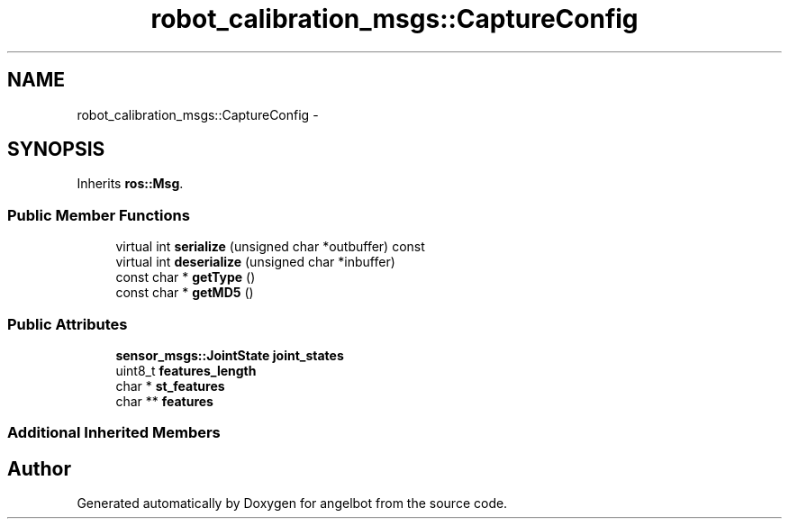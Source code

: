 .TH "robot_calibration_msgs::CaptureConfig" 3 "Sat Jul 9 2016" "angelbot" \" -*- nroff -*-
.ad l
.nh
.SH NAME
robot_calibration_msgs::CaptureConfig \- 
.SH SYNOPSIS
.br
.PP
.PP
Inherits \fBros::Msg\fP\&.
.SS "Public Member Functions"

.in +1c
.ti -1c
.RI "virtual int \fBserialize\fP (unsigned char *outbuffer) const "
.br
.ti -1c
.RI "virtual int \fBdeserialize\fP (unsigned char *inbuffer)"
.br
.ti -1c
.RI "const char * \fBgetType\fP ()"
.br
.ti -1c
.RI "const char * \fBgetMD5\fP ()"
.br
.in -1c
.SS "Public Attributes"

.in +1c
.ti -1c
.RI "\fBsensor_msgs::JointState\fP \fBjoint_states\fP"
.br
.ti -1c
.RI "uint8_t \fBfeatures_length\fP"
.br
.ti -1c
.RI "char * \fBst_features\fP"
.br
.ti -1c
.RI "char ** \fBfeatures\fP"
.br
.in -1c
.SS "Additional Inherited Members"


.SH "Author"
.PP 
Generated automatically by Doxygen for angelbot from the source code\&.
